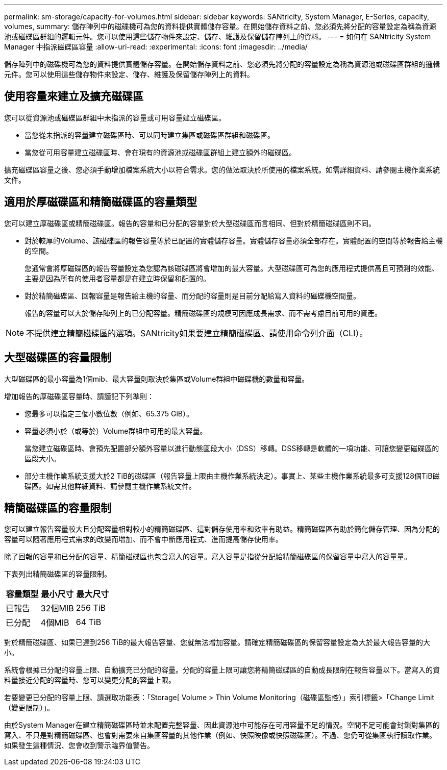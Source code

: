 ---
permalink: sm-storage/capacity-for-volumes.html 
sidebar: sidebar 
keywords: SANtricity, System Manager, E-Series, capacity, volumes, 
summary: 儲存陣列中的磁碟機可為您的資料提供實體儲存容量。在開始儲存資料之前、您必須先將分配的容量設定為稱為資源池或磁碟區群組的邏輯元件。您可以使用這些儲存物件來設定、儲存、維護及保留儲存陣列上的資料。 
---
= 如何在 SANtricity System Manager 中指派磁碟區容量
:allow-uri-read: 
:experimental: 
:icons: font
:imagesdir: ../media/


[role="lead"]
儲存陣列中的磁碟機可為您的資料提供實體儲存容量。在開始儲存資料之前、您必須先將分配的容量設定為稱為資源池或磁碟區群組的邏輯元件。您可以使用這些儲存物件來設定、儲存、維護及保留儲存陣列上的資料。



== 使用容量來建立及擴充磁碟區

您可以從資源池或磁碟區群組中未指派的容量或可用容量建立磁碟區。

* 當您從未指派的容量建立磁碟區時、可以同時建立集區或磁碟區群組和磁碟區。
* 當您從可用容量建立磁碟區時、會在現有的資源池或磁碟區群組上建立額外的磁碟區。


擴充磁碟區容量之後、您必須手動增加檔案系統大小以符合需求。您的做法取決於所使用的檔案系統。如需詳細資料、請參閱主機作業系統文件。



== 適用於厚磁碟區和精簡磁碟區的容量類型

您可以建立厚磁碟區或精簡磁碟區。報告的容量和已分配的容量對於大型磁碟區而言相同、但對於精簡磁碟區則不同。

* 對於較厚的Volume、該磁碟區的報告容量等於已配置的實體儲存容量。實體儲存容量必須全部存在。實體配置的空間等於報告給主機的空間。
+
您通常會將厚磁碟區的報告容量設定為您認為該磁碟區將會增加的最大容量。大型磁碟區可為您的應用程式提供高且可預測的效能、主要是因為所有的使用者容量都是在建立時保留和配置的。

* 對於精簡磁碟區、回報容量是報告給主機的容量、而分配的容量則是目前分配給寫入資料的磁碟機空間量。
+
報告的容量可以大於儲存陣列上的已分配容量。精簡磁碟區的規模可因應成長需求、而不需考慮目前可用的資產。



[NOTE]
====
不提供建立精簡磁碟區的選項。SANtricity如果要建立精簡磁碟區、請使用命令列介面（CLI）。

====


== 大型磁碟區的容量限制

大型磁碟區的最小容量為1個mib、最大容量則取決於集區或Volume群組中磁碟機的數量和容量。

增加報告的厚磁碟區容量時、請謹記下列準則：

* 您最多可以指定三個小數位數（例如、65.375 GiB）。
* 容量必須小於（或等於）Volume群組中可用的最大容量。
+
當您建立磁碟區時、會預先配置部分額外容量以進行動態區段大小（DSS）移轉。DSS移轉是軟體的一項功能、可讓您變更磁碟區的區段大小。

* 部分主機作業系統支援大於2 TiB的磁碟區（報告容量上限由主機作業系統決定）。事實上、某些主機作業系統最多可支援128個TiB磁碟區。如需其他詳細資料、請參閱主機作業系統文件。




== 精簡磁碟區的容量限制

您可以建立報告容量較大且分配容量相對較小的精簡磁碟區、這對儲存使用率和效率有助益。精簡磁碟區有助於簡化儲存管理、因為分配的容量可以隨著應用程式需求的改變而增加、而不會中斷應用程式、進而提高儲存使用率。

除了回報的容量和已分配的容量、精簡磁碟區也包含寫入的容量。寫入容量是指從分配給精簡磁碟區的保留容量中寫入的容量量。

下表列出精簡磁碟區的容量限制。

[cols="3*"]
|===
| 容量類型 | 最小尺寸 | 最大尺寸 


 a| 
已報告
 a| 
32個MIB
 a| 
256 TiB



 a| 
已分配
 a| 
4個MIB
 a| 
64 TiB

|===
對於精簡磁碟區、如果已達到256 TiB的最大報告容量、您就無法增加容量。請確定精簡磁碟區的保留容量設定為大於最大報告容量的大小。

系統會根據已分配的容量上限、自動擴充已分配的容量。分配的容量上限可讓您將精簡磁碟區的自動成長限制在報告容量以下。當寫入的資料量接近分配的容量時、您可以變更分配的容量上限。

若要變更已分配的容量上限、請選取功能表：「Storage[ Volume > Thin Volume Monitoring（磁碟區監控）」索引標籤>「Change Limit（變更限制）」。

由於System Manager在建立精簡磁碟區時並未配置完整容量、因此資源池中可能存在可用容量不足的情況。空間不足可能會封鎖對集區的寫入、不只是對精簡磁碟區、也會對需要來自集區容量的其他作業（例如、快照映像或快照磁碟區）。不過、您仍可從集區執行讀取作業。如果發生這種情況、您會收到警示臨界值警告。
